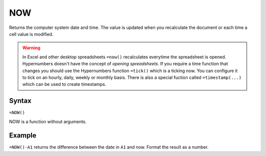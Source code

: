 ===
NOW
===

Returns the computer system date and time. The value is updated when you recalculate the document or each time a cell value is modified.

.. warning:: In Excel and other desktop spreadsheets ``=now()`` recalculates everytime the spreadsheet is opened. Hypernumbers doesn't have the concept of *opening spreadsheets*. If you require a time function that changes you should use the Hypernumbers function ``=tick()`` which is a ticking now. You can configure it to tick on an hourly, daily, weekly or monthly basis. There is also a special fuction called ``=timestamp(...)`` which can be used to create timestamps.

Syntax
------

``=NOW()``

NOW is a function without arguments.

Example
-------

``=NOW()-A1`` returns the difference between the date in ``A1`` and now. Format the result as a number.
